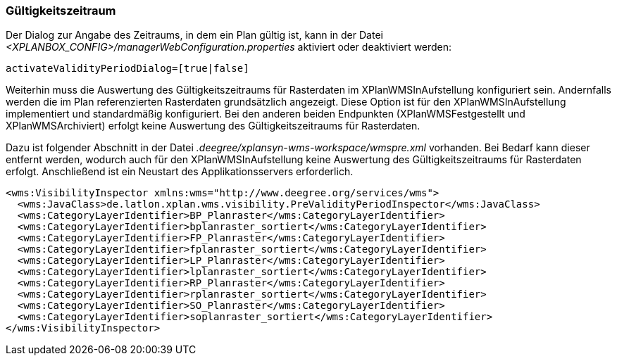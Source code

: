[[gueltigkeitszeitraum]]
=== Gültigkeitszeitraum

Der Dialog zur Angabe des Zeitraums, in dem ein Plan gültig ist, kann in
der Datei _<XPLANBOX_CONFIG>/managerWebConfiguration.properties_ aktiviert oder deaktiviert werden:

----
activateValidityPeriodDialog=[true|false]
----

Weiterhin muss die Auswertung des Gültigkeitszeitraums für Rasterdaten im XPlanWMSInAufstellung konfiguriert sein. Andernfalls werden die im Plan referenzierten Rasterdaten grundsätzlich angezeigt. Diese Option ist  für den XPlanWMSInAufstellung implementiert und standardmäßig konfiguriert. Bei den anderen beiden Endpunkten (XPlanWMSFestgestellt und XPlanWMSArchiviert) erfolgt keine Auswertung des Gültigkeitszeitraums für Rasterdaten.

Dazu ist folgender Abschnitt in der Datei _.deegree/xplansyn-wms-workspace/wmspre.xml_ vorhanden. Bei Bedarf kann dieser entfernt werden, wodurch auch für den XPlanWMSInAufstellung keine Auswertung des Gültigkeitszeitraums für Rasterdaten erfolgt. Anschließend ist ein Neustart des Applikationsservers erforderlich.

----
<wms:VisibilityInspector xmlns:wms="http://www.deegree.org/services/wms">
  <wms:JavaClass>de.latlon.xplan.wms.visibility.PreValidityPeriodInspector</wms:JavaClass>
  <wms:CategoryLayerIdentifier>BP_Planraster</wms:CategoryLayerIdentifier>
  <wms:CategoryLayerIdentifier>bplanraster_sortiert</wms:CategoryLayerIdentifier>
  <wms:CategoryLayerIdentifier>FP_Planraster</wms:CategoryLayerIdentifier>
  <wms:CategoryLayerIdentifier>fplanraster_sortiert</wms:CategoryLayerIdentifier>
  <wms:CategoryLayerIdentifier>LP_Planraster</wms:CategoryLayerIdentifier>
  <wms:CategoryLayerIdentifier>lplanraster_sortiert</wms:CategoryLayerIdentifier>
  <wms:CategoryLayerIdentifier>RP_Planraster</wms:CategoryLayerIdentifier>
  <wms:CategoryLayerIdentifier>rplanraster_sortiert</wms:CategoryLayerIdentifier>
  <wms:CategoryLayerIdentifier>SO_Planraster</wms:CategoryLayerIdentifier>
  <wms:CategoryLayerIdentifier>soplanraster_sortiert</wms:CategoryLayerIdentifier>
</wms:VisibilityInspector>
----